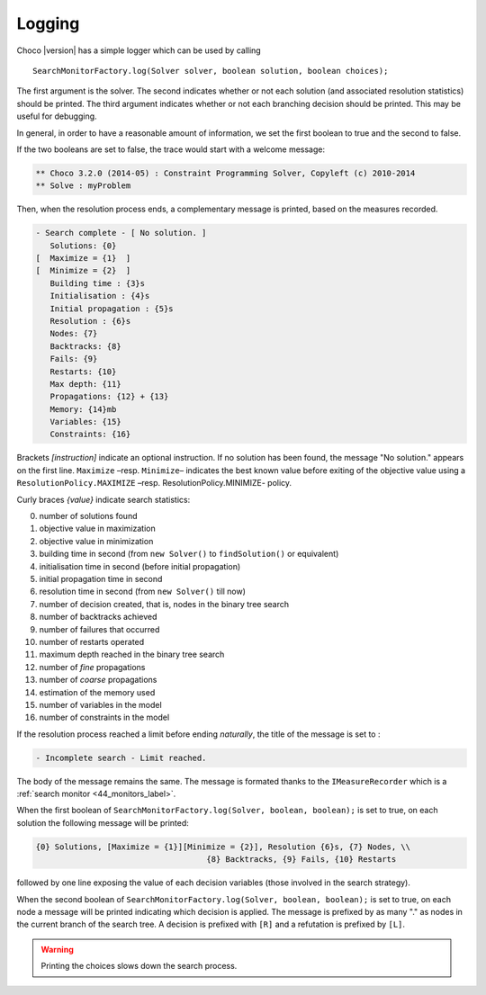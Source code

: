 Logging
=======

Choco |version| has a simple logger which can be used by calling ::

 SearchMonitorFactory.log(Solver solver, boolean solution, boolean choices);

The first argument is the solver.
The second indicates whether or not each solution (and associated resolution statistics) should be printed.
The third argument indicates whether or not each branching decision should be printed. This may be useful for debugging.

In general, in order to have a reasonable amount of information, we set the first boolean to true and the second to false.

If the two booleans are set to false, the trace would start with a welcome message:


.. code-block:: none

    ** Choco 3.2.0 (2014-05) : Constraint Programming Solver, Copyleft (c) 2010-2014
    ** Solve : myProblem

Then, when the resolution process ends, a complementary message is printed, based on the measures recorded.

.. code-block:: none

     - Search complete - [ No solution. ]
        Solutions: {0}
     [  Maximize = {1}  ]
     [  Minimize = {2}  ]
        Building time : {3}s
        Initialisation : {4}s
        Initial propagation : {5}s
        Resolution : {6}s
        Nodes: {7}
        Backtracks: {8}
        Fails: {9}
        Restarts: {10}
        Max depth: {11}
        Propagations: {12} + {13}
        Memory: {14}mb
        Variables: {15}
        Constraints: {16}

Brackets *[instruction]* indicate an optional instruction.
If no solution has been found, the message "No solution." appears on the first line.
``Maximize`` –resp. ``Minimize``– indicates the best known value before exiting of the objective value using a ``ResolutionPolicy.MAXIMIZE`` –resp. ResolutionPolicy.MINIMIZE- policy.

Curly braces *{value}* indicate search statistics:

0. number of solutions found
1. objective value in maximization
2. objective value in minimization
3. building time in second (from ``new Solver()`` to ``findSolution()`` or equivalent)
4. initialisation time in second (before initial propagation)
5. initial propagation time in second
6. resolution time in second (from ``new Solver()`` till now)
7. number of decision created, that is, nodes in the binary tree search
8. number of backtracks achieved
9. number of failures that occurred
10. number of restarts operated
11. maximum depth reached in the binary tree search
12. number of *fine* propagations
13. number of *coarse* propagations
14. estimation of the memory used
15. number of variables in the model
16. number of constraints in the model


If the resolution process reached a limit before ending *naturally*, the title of the message is set to :

.. code-block:: none

    - Incomplete search - Limit reached.

The body of the message remains the same.
The message is formated thanks to the ``IMeasureRecorder`` which is a :ref:`search monitor <44_monitors_label>`.

When the first boolean of ``SearchMonitorFactory.log(Solver, boolean, boolean);`` is set to true, on each solution the following message will be printed:

.. code-block:: none

    {0} Solutions, [Maximize = {1}][Minimize = {2}], Resolution {6}s, {7} Nodes, \\
                                        {8} Backtracks, {9} Fails, {10} Restarts

followed by one line exposing the value of each decision variables (those involved in the search strategy).

When the second boolean of ``SearchMonitorFactory.log(Solver, boolean, boolean);`` is set to true, on each node a message will be printed indicating which decision is applied.
The message is prefixed by as many "." as nodes in the current branch of the search tree.
A decision is prefixed with ``[R]`` and a refutation is prefixed by ``[L]``.

.. warning::

    Printing the choices slows down the search process.